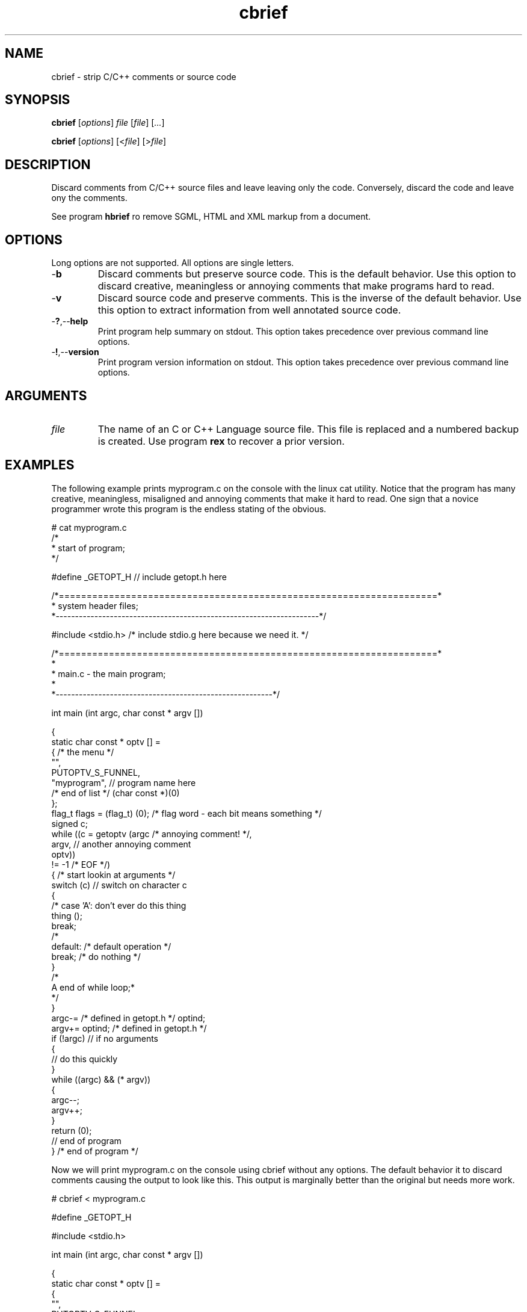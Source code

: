 .TH cbrief 1 "May 2013" "cmassoc-tools-1.9.0" "Motley Tools"

.SH NAME
cbrief - strip C/C++ comments or source code

.SH SYNOPSIS
.BR cbrief
.RI [ options ]
.IR file
.RI [ file ] 
.RI [ ... ]

.PP
.BR cbrief
.RI [ options ]
.RI [< file ]
.RI [> file ]

.SH DESCRIPTION

.PP
Discard comments from C/C++ source files and leave leaving only the code. 
Conversely, discard the code and leave ony the comments.

.PP
See program \fBhbrief\fR ro remove SGML, HTML and XML markup from a document.

.SH OPTIONS
Long options are not supported.
All options are single letters.

.TP
.RB - b
Discard comments but preserve source code.
This is the default behavior.
Use this option to discard creative, meaningless or annoying comments that make programs hard to read.

.TP
.RB - v
Discard source code and preserve comments.
This is the inverse of the default behavior.
Use this option to extract information from well annotated source code.

.TP
.RB - ? ,-- help
Print program help summary on stdout.
This option takes precedence over previous command line options.

.TP
.RB - ! ,-- version
Print program version information on stdout.
This option takes precedence over previous command line options.

.SH ARGUMENTS

.TP
.IR file
The name of an C or C++ Language source file.
This file is replaced and a numbered backup is created.
Use program \fBrex\fR to recover a prior version.

.SH EXAMPLES
The following example prints myprogram.c on the console with the linux cat utility.
Notice that the program has many creative, meaningless, misaligned and annoying comments that make it hard to read. 
One sign that a novice programmer wrote this program is the endless stating of the obvious.
.PP
   # cat myprogram.c
       /*
    * start of program;
   */
   
   #define _GETOPT_H // include getopt.h here
   
   /*====================================================================*
    *   system header files;
    *--------------------------------------------------------------------*/
   
   #include <stdio.h> /* include stdio.g here because we need it. */
   
   /*====================================================================*
   *
   *   main.c - the main program;
     *
   *--------------------------------------------------------*/
   
   int main (int argc, char const * argv []) 
   
   {
           static char const * optv [] = 
           { /* the menu */
                   "",
                   PUTOPTV_S_FUNNEL,
                   "myprogram", // program name here
                   /* end of list */ (char const *)(0)
           };
           flag_t flags = (flag_t) (0); /* flag word - each bit means something */
           signed c;
           while ((c = getoptv (argc /* annoying comment! */, 
                   argv, // another annoying comment
                   optv)) 
                   != -1 /* EOF */) 
           { /* start lookin at arguments */
                   switch (c)  // switch on character c 
                   {
   /*              case 'A': don't ever do this thing
                           thing ();
                           break;
   /*
                   default: /* default operation */
                           break; /* do nothing */
                   }
   /*
    A end of while loop;*
    */
           }
           argc-= /* defined in getopt.h */ optind;
           argv+= optind; /* defined in getopt.h */
           if (!argc) // if no arguments
           {
                   // do this quickly
           }
           while ((argc) && (* argv)) 
           {
                   argc--;
                   argv++;
           }
           return (0);
           // end of program
   } /* end of program */
.PP
Now we will print myprogram.c on the console using cbrief without any options.
The default behavior it to discard comments causing the output to look like this.
This output is marginally better than the original but needs more work.
.PP
   # cbrief < myprogram.c
	   
   
   #define _GETOPT_H 
   
   
   
   #include <stdio.h> 
   
   
   
   int main (int argc, char const * argv []) 
   
   {
           static char const * optv [] = 
           { 
                   "",
                   PUTOPTV_S_FUNNEL,
                   "myprogram", 
                    (char const *)(0)
           };
           flag_t flags = (flag_t) (0); 
           signed c;
           while ((c = getoptv (argc , 
                   argv, 
                   optv)) 
                   != -1 ) 
           { 
                   switch (c)  
                   {
   
                           break; 
                   }
   
           }
           argc-=  optind;
           argv+= optind; 
           if (!argc) 
           {
                   
           }
           while ((argc) && (* argv)) 
           {
                   argc--;
                   argv++;
           }
           return (0);
           
   } 

.PP
The extensive white space is also annoying.
We will now format this output by piping it into program cfm, yet another Motley Tool.
Program cfm will remove uncessary white space and shuffle language tokens to show program structure.
The result looks like this, which appeals to me, as the author of the program.
.PP
   # cbrief < myprogram.c | cfm
   
   #define _GETOPT_H 
   
   #include <stdio.h> 
   
   int main (int argc, char const * argv []) 
   
   {
           static char const * optv [] = 
           {
                   "",
                   PUTOPTV_S_FUNNEL,
                   "myprogram",
                   (char const *)(0)
           };
           flag_t flags = (flag_t) (0);
           signed c;
           while ((c = getoptv (argc, argv, optv)) != -1) 
           {
                   switch (c) 
                   {
                           break;
                   }
           }
           argc-= optind;
           argv+= optind;
           if (!argc) 
           {
           }
           while ((argc) && (* argv)) 
           {
                   argc--;
                   argv++;
           }
           return (0);
   }

.pp
Now lets see what we discarded from the original program using cbrief with option \fB-c\fR.
We may discover that some of this is actually worthwhile and want to include it in our documentation.
Unforunately, this program contains garbage comments but you probably get the idea.
.PP
   # cbrief -c < myprogram.c
   /*
       * start of program;
    */
   // include getopt.h here/*====================================================================*
       *   system header files;
       *--------------------------------------------------------------------*/
   /* include stdio.g here because we need it. */
   /*====================================================================*
       *
       *   main.c - the main program;
       *
       *--------------------------------------------------------------------*/
   /* the menu */
   // program name here/* end of list */
   /* flag word - each bit means something */
   /* annoying comment! */
   // another annoying comment/* EOF */
   /* start lookin at arguments */
   // switch on character c /*              case 'A': don't ever do this thing
                              thing ();
                              break;
      /*
                      default: /* default operation */
   /* do nothing */
   /*
       A end of while loop;*
       */
   /* defined in getopt.h */
   /* defined in getopt.h */
   // if no arguments// do this quickly// end of program/* end of program */
.PP
A better example shows how cbrief can be used to inspect, and possibly document, a well commented file.
The file is C++ class that is used to format C/C++ language comments.
The coding standard used encourages uniform preambles and discourages comments within the code.
There are examples of comments in code further down and they are visibly different from preambles.
.PP
   # cbrief -c < ocomment.cpp
   /*====================================================================*
    *
    *   ocomment.cpp - definition of ocomment class.
    *
    *.  Motley Tools by Charles Maier <cmaier@cmassoc.net>;
    *:  Copyright 2001-2006 by Charles Maier Associates;
    *;  Licensed under the Internet Software Consortium License
    *
    *--------------------------------------------------------------------*/
   /*====================================================================*
    *   system header files;
    *--------------------------------------------------------------------*/
   /*====================================================================*
    *   custom header files;
    *--------------------------------------------------------------------*/
   /*====================================================================*
    *   
    *   size_t width () const;
    *   
    *   get and set the comment bar width;
    *
    *--------------------------------------------------------------------*/
   /*====================================================================*
    *   
    *   unsigned char cupper () const;
    *   
    *   get and set the upper bar character;
    *   
    *--------------------------------------------------------------------*/
   /*====================================================================*
    *   
    *   unsigned char clower () const;
    *   
    *   get and set the lower bar character;
    *   
    *--------------------------------------------------------------------*/
   /*====================================================================*
    *   
    *   char const * preface () const;
    *   
    *   get and set the preface comment string;
    *   
    *--------------------------------------------------------------------*/
   /*====================================================================*
    *   
    *   signed cplus (signed c);
    *   
    *   format C++ style comments and return the character after; 
    *
    *   read and discard excess leading slashes and empty comment lines;
    *   
    *   under normal conditions, output two slashes then read and write
    *   characters until newline or EOF; discard the newline;
    *
    *   if oCOMMENT_B_TRIPLE is set then convert C++ comment to a multi-line 
    *   C-style comment;
    *
    *--------------------------------------------------------------------*/
   /*====================================================================*
    *   
    *   signed clang (signed c);
    *   
    *   format ANSI C style comments and return the character after;
    *   
    *   this method has two standard forms as follows interlaced with
    *   specific formatting function blocks; the second form is more
    *   reliable and veratile;
    *
    *      putc ('/', stdout);
    *      while ((c != '/') && (c != EOF))
    *      {
    *              while ((c != '*') && (c != EOF))
    *              {
    *                      putc (c, stdout);
    *                      c = getc (stdin);
    *              }
    *              putc (c, stdout);
    *              c = getc (stdin);
    *      }
    *      putc ('/', stdout);
    *
    *   and
    *
    *      putc ('/', stdout);
    *      do { 
    *              ungetc (c, stdin);
    *              do { 
    *                      c = getc(stdin); 
    *                      putc (c,stdout); 
    *              } while ((c != '*') && (c != EOF));
    *              c = getc (stdin);
    *      } while ((c != '/') && (c != EOF));
    *      putc ('/', stdout);
    *
    *--------------------------------------------------------------------*/
   /*
    *   if the character after as asterisk is UPPER or LOWER then collect the entire string
    *   and keep track of the length; if the string ends in asterisk then replace place it with 
    *   another of fixed length using the same character; otherwise, replace it with another of
    *   the same length using the same character;  
    */
   /*
    *   if the next character is newline then flush the buffer and reset sp to the start; write the 
    *   newline and one space then find the first non-blank character on the next comment line; if 
    *   that character is not asterisk then write an asterisk and one or more spaces; increment the
    *   line counter for later; 
    */
   /*====================================================================*
    *   
    *   signed message (unsigned char c, char const * string);
    *   
    *   replace comment line with new one;
    *
    *   copy c then string to buffer; read and discard characters from
    *   stdin until newline or EOF is read; return read character; 
    *   
    *--------------------------------------------------------------------*/
   /*====================================================================*
    *
    *   ocomment (size_t length)
    *
    *
    *--------------------------------------------------------------------*/
   /*====================================================================*
    *
    *   ocomment ()
    *
    *--------------------------------------------------------------------*/
   /*====================================================================*
    *
    *   ~ocomment ()
    *
    *--------------------------------------------------------------------*/
   /*====================================================================*
    *   end definition
    *--------------------------------------------------------------------*/
.SH SEE ALSO
.BR call ( 1 ),
.BR cblock ( 1 ),
.BR cedit ( 1 ),
.BR cfm ( 1 ),
.BR cinc ( 1 ),
.BR cmerge ( 1 ),
.BR ctar ( 1 ),
.BR hbrief ( 1 )

.SH CREDITS
 Charles Maier <cmaier@cmassoc.net>
